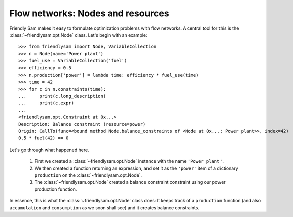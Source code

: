 Flow networks: Nodes and resources
===================================

Friendly Sam makes it easy to formulate optimization problems with flow networks. A central tool for this is the :class:`~friendlysam.opt.Node` class. Let's begin with an example::

    >>> from friendlysam import Node, VariableCollection
    >>> n = Node(name='Power plant')
    >>> fuel_use = VariableCollection('fuel')
    >>> efficiency = 0.5
    >>> n.production['power'] = lambda time: efficiency * fuel_use(time)
    >>> time = 42
    >>> for c in n.constraints(time):
    ...     print(c.long_description)
    ...     print(c.expr)
    ...
    <friendlysam.opt.Constraint at 0x...>
    Description: Balance constraint (resource=power)
    Origin: CallTo(func=<bound method Node.balance_constraints of <Node at 0x...: Power plant>>, index=42)
    0.5 * fuel(42) == 0

Let's go through what happened here.

    1. First we created a :class:`~friendlysam.opt.Node` instance with the name ``'Power plant'``.

    2. We then created a function returning an expression, and set it as the ``'power'`` item of a dictionary ``production`` on the :class:`~friendlysam.opt.Node`.

    3. The :class:`~friendlysam.opt.Node` created a balance constraint constraint using our power production function.

In essence, this is what the :class:`~friendlysam.opt.Node` class does: It keeps track of a ``production`` function (and also ``accumulation`` and ``consumption`` as we soon shall see) and it creates balance constraints.


